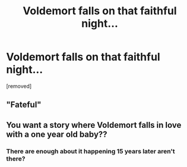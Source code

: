 #+TITLE: Voldemort falls on that faithful night...

* Voldemort falls on that faithful night...
:PROPERTIES:
:Author: okmangeez
:Score: 0
:DateUnix: 1564237481.0
:DateShort: 2019-Jul-27
:FlairText: Prompt
:END:
[removed]


** "Fateful"
:PROPERTIES:
:Author: werepat
:Score: 3
:DateUnix: 1564237712.0
:DateShort: 2019-Jul-27
:END:


** You want a story where Voldemort falls in love with a one year old baby??
:PROPERTIES:
:Author: BrettKeaneOfficial
:Score: 1
:DateUnix: 1564248833.0
:DateShort: 2019-Jul-27
:END:

*** There are enough about it happening 15 years later aren't there?
:PROPERTIES:
:Author: machjacob51141
:Score: -1
:DateUnix: 1564255916.0
:DateShort: 2019-Jul-28
:END:

